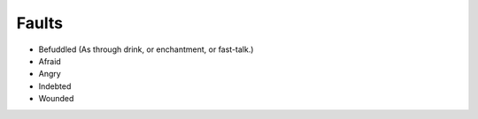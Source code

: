 .. _faults:

Faults
======

-  Befuddled (As through drink, or enchantment, or fast-talk.)
-  Afraid
-  Angry
-  Indebted
-  Wounded

.. todo:: Make fault rules.
